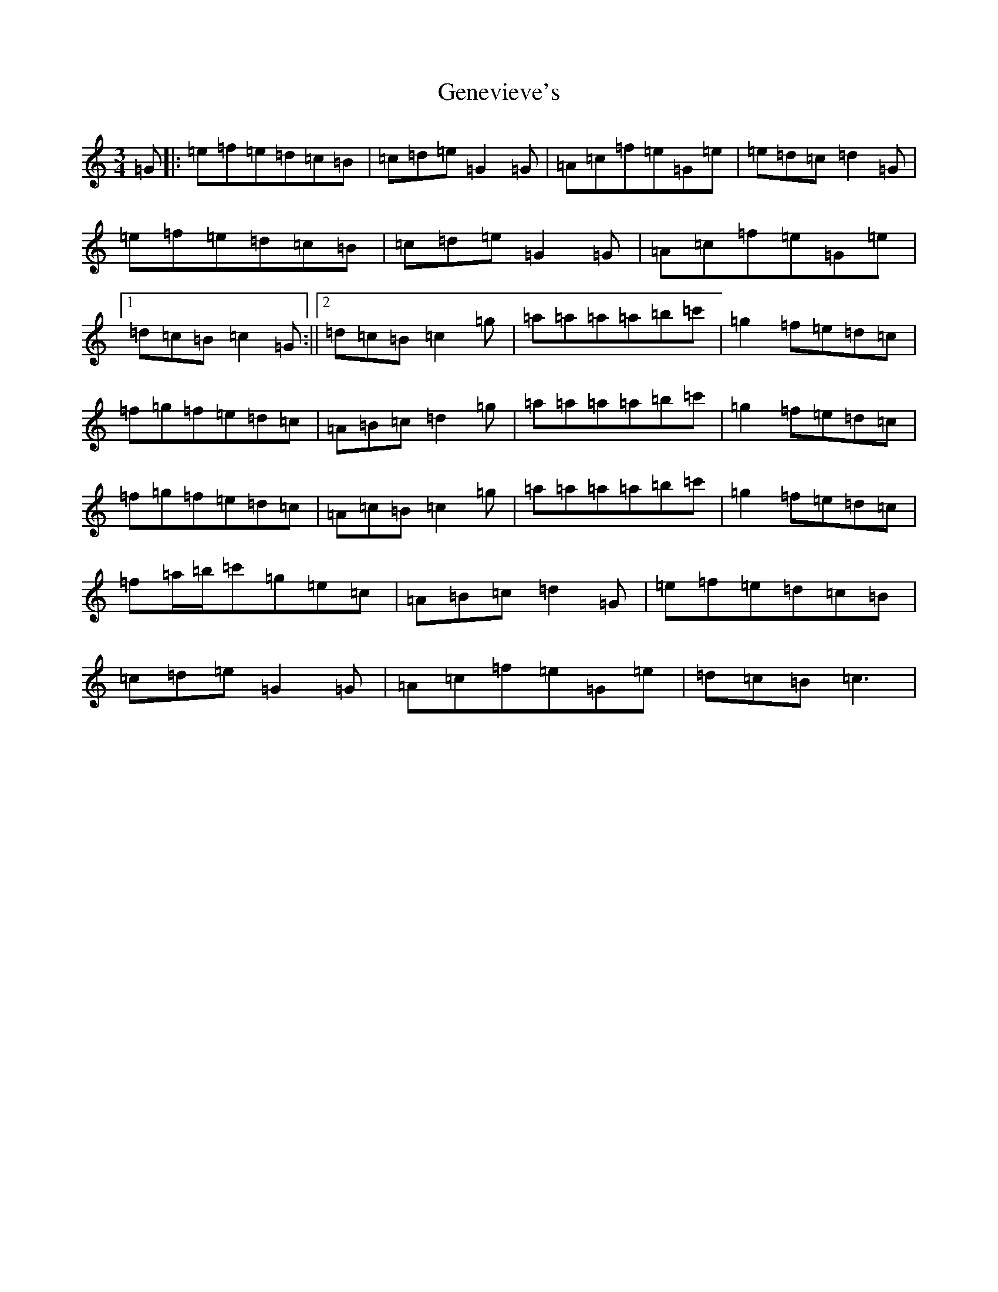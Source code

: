 X: 7828
T: Genevieve's
S: https://thesession.org/tunes/135#setting135
R: waltz
M:3/4
L:1/8
K: C Major
=G|:=e=f=e=d=c=B|=c=d=e=G2=G|=A=c=f=e=G=e|=e=d=c=d2=G|=e=f=e=d=c=B|=c=d=e=G2=G|=A=c=f=e=G=e|1=d=c=B=c2=G:||2=d=c=B=c2=g|=a=a=a=a=b=c'|=g2=f=e=d=c|=f=g=f=e=d=c|=A=B=c=d2=g|=a=a=a=a=b=c'|=g2=f=e=d=c|=f=g=f=e=d=c|=A=c=B=c2=g|=a=a=a=a=b=c'|=g2=f=e=d=c|=f=a/2=b/2=c'=g=e=c|=A=B=c=d2=G|=e=f=e=d=c=B|=c=d=e=G2=G|=A=c=f=e=G=e|=d=c=B=c3|